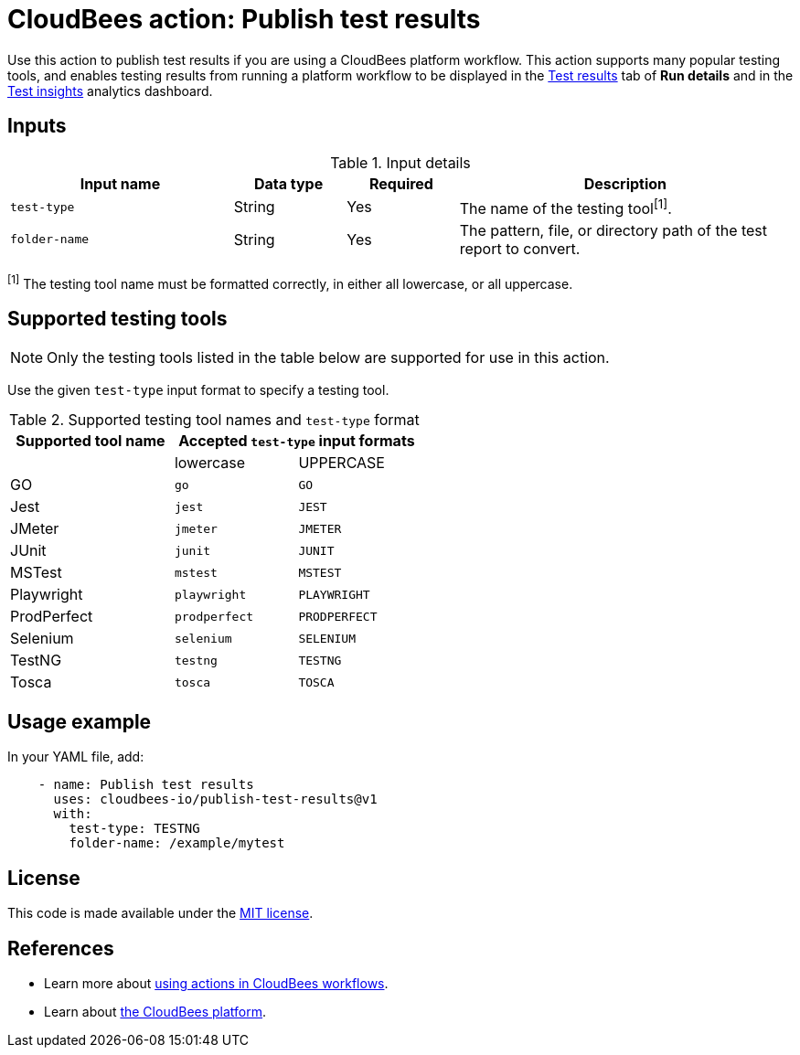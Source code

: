 = CloudBees action: Publish test results

Use this action to publish test results if you are using a CloudBees platform workflow.
This action supports many popular testing tools, and enables testing results from running a platform workflow to be displayed in the link:https://docs.cloudbees.com/docs/cloudbees-platform/latest/workflows/test-results[Test results] tab of *Run details* and in the link:https://docs.cloudbees.com/docs/cloudbees-platform/latest/analytics/test-insights[Test insights] analytics dashboard.

== Inputs

[cols="2a,1a,1a,3a",options="header"]
.Input details
|===

| Input name
| Data type
| Required
| Description

| `test-type`
| String
| Yes
| The name of the testing tool^[1]^.

| `folder-name`
| String
| Yes
| The pattern, file, or directory path of the test report to convert.

|===

^[1]^ The testing tool name must be formatted correctly, in either all lowercase, or all uppercase.

== Supported testing tools

NOTE: Only the testing tools listed in the table below are supported for use in this action.

Use the given `test-type` input format to specify a testing tool.

[cols="40%a,30%a,30%a"]
.Supported testing tool names and `test-type` format
|===
h| Supported tool name
2+h| Accepted `test-type` input formats

|
| lowercase
| UPPERCASE

| GO
| `go`
| `GO`

| Jest
| `jest`
| `JEST`

| JMeter
| `jmeter`
| `JMETER`

| JUnit
| `junit`
| `JUNIT`

| MSTest
| `mstest`
| `MSTEST`

| Playwright
| `playwright`
| `PLAYWRIGHT`

| ProdPerfect
| `prodperfect`
| `PRODPERFECT`

| Selenium
| `selenium`
| `SELENIUM`

| TestNG
| `testng`
| `TESTNG`

| Tosca
| `tosca`
| `TOSCA`

|===

== Usage example

In your YAML file, add:

[source,yaml]
----
    - name: Publish test results
      uses: cloudbees-io/publish-test-results@v1
      with:
        test-type: TESTNG
        folder-name: /example/mytest

----

== License

This code is made available under the 
link:https://opensource.org/license/mit/[MIT license].

== References

* Learn more about link:https://docs.cloudbees.com/docs/cloudbees-platform/latest/actions[using actions in CloudBees workflows].
* Learn about link:https://docs.cloudbees.com/docs/cloudbees-platform/latest/[the CloudBees platform].


